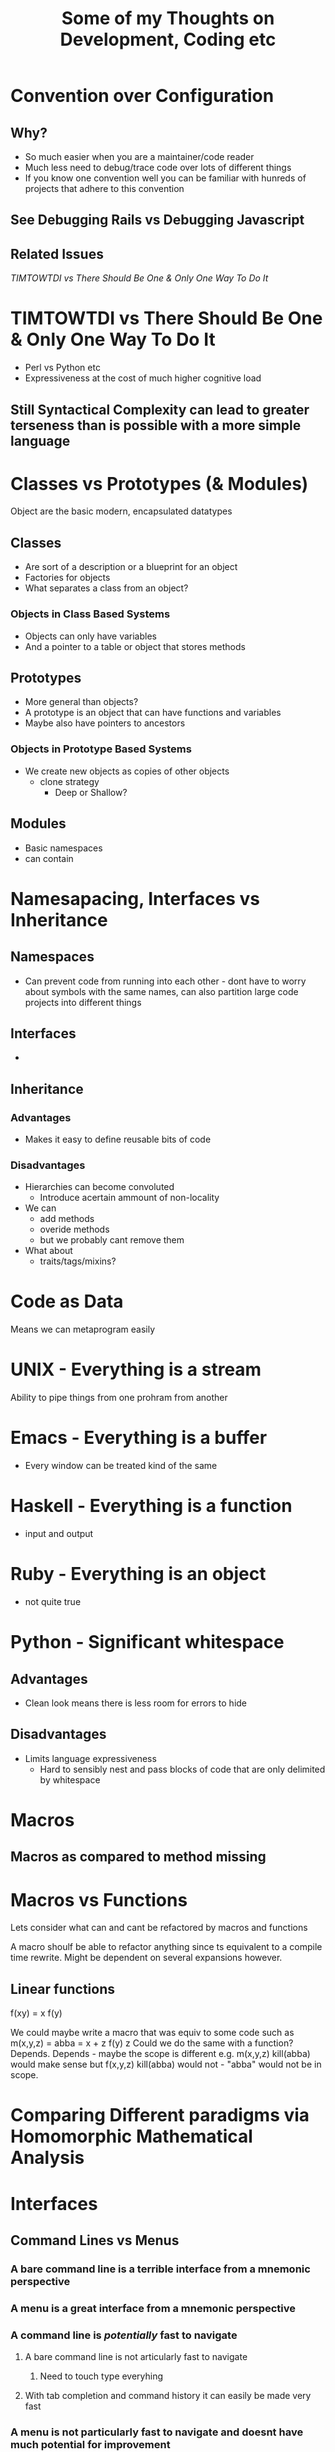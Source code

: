 #+TITLE: Some of my Thoughts on Development, Coding etc

* Convention over Configuration
** Why?
 - So much easier when you are a maintainer/code reader
 - Much less need to debug/trace code over lots of different things
 - If you know one convention well you can be familiar with hunreds of projects that adhere to this convention
** See Debugging Rails vs Debugging Javascript
** Related Issues
[[*TIMTOWTDI%20vs%20There%20Should%20Be%20One%20&%20Only%20One%20Way%20To%20Do%20It][TIMTOWTDI vs There Should Be One & Only One Way To Do It]]

* TIMTOWTDI vs There Should Be One & Only One Way To Do It
 - Perl vs Python etc
 - Expressiveness at the cost of much higher cognitive load
** Still Syntactical Complexity can lead to greater terseness than is possible with a more simple language

* Classes vs Prototypes (& Modules)
Object are the basic modern, encapsulated datatypes
** Classes
 - Are sort of a description or a blueprint for an object
 - Factories for objects
 - What separates a class from an object?
*** Objects in Class Based Systems
 - Objects can only have variables
 - And a pointer to a table or object that stores methods
** Prototypes
 - More general than objects?
 - A prototype is an object that can have functions and variables
 - Maybe also have pointers to ancestors
*** Objects in Prototype Based Systems
 - We create new objects as copies of other objects
   - clone strategy
     - Deep or Shallow?
** Modules
 - Basic namespaces
 - can contain
* Namesapacing, Interfaces vs Inheritance
** Namespaces
 - Can prevent code from running into each other - dont have to worry about symbols with the same names, can also partition large code projects into different things
** Interfaces
 - 
** Inheritance
*** Advantages
 - Makes it easy to define reusable bits of code
*** Disadvantages
 - Hierarchies can become convoluted
   - Introduce acertain ammount of non-locality
 - We can
   - add methods
   - overide methods
   - but we probably cant remove them
 - What about
   - traits/tags/mixins?
* Code as Data
Means we can metaprogram easily

* UNIX - Everything is a stream
Ability to pipe things from one prohram from another
* Emacs - Everything is a buffer
 - Every window can be treated kind of the same
* Haskell - Everything is a function
 - input and output
* Ruby - Everything is an object
 - not quite true
* Python - Significant whitespace
** Advantages
 - Clean look means there is less room for errors to hide
** Disadvantages
 - Limits language expressiveness
   - Hard to sensibly nest and pass blocks of code that are only delimited by whitespace

* Macros
** Macros as compared to method missing
* Macros vs Functions
Lets consider what can and cant be refactored by macros and functions

A macro shoulf be able to refactor anything since ts equivalent to a compile time rewrite. Might be dependent on several expansions however.
** Linear functions
f(xy) = x f(y)

We could maybe write a macro that was equiv to some code such as
m(x,y,z) =
abba = x + z
f(y) z
Could we do the same with a function?
Depends.
Depends - maybe the scope is different e.g.
m(x,y,z)
kill(abba)
would make sense
but 
f(x,y,z)
kill(abba)
would not - "abba" would not be in scope.


* Comparing Different paradigms via Homomorphic Mathematical Analysis
* Interfaces
** Command Lines vs Menus
*** A bare command line is a terrible interface from a mnemonic perspective
*** A menu is a great interface from a mnemonic perspective
*** A command line is /potentially/ fast to navigate
**** A bare command line is not articularly fast to navigate
***** Need to touch type everyhing
**** With tab completion and command history it can easily be made very fast
*** A menu is not particularly fast to navigate and doesnt have much potential for improvement
